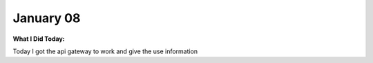 
January 08
==========

**What I Did Today:**

Today I got the api gateway to work and give the use information

